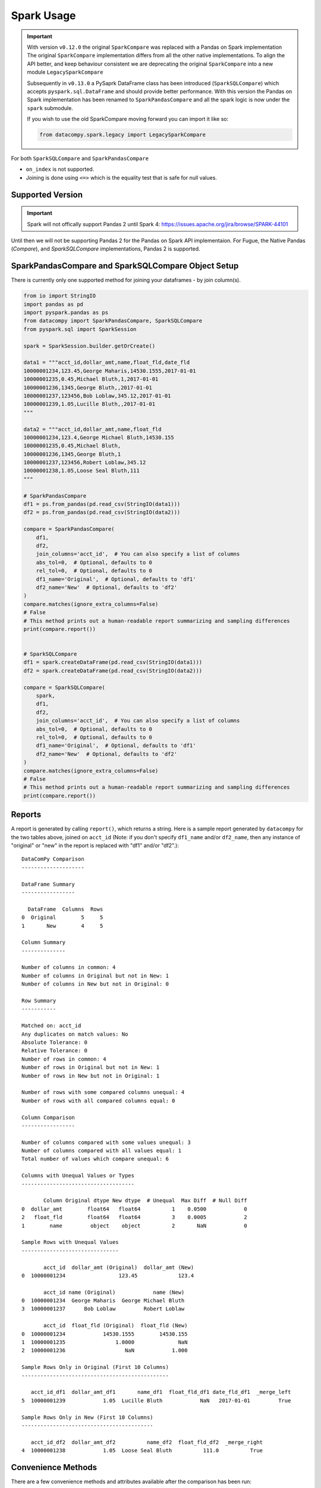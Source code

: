 Spark Usage
===========

.. important::

    With version ``v0.12.0`` the original ``SparkCompare`` was replaced with a 
    Pandas on Spark implementation The original ``SparkCompare`` 
    implementation differs from all the other native implementations. To align the API better, 
    and keep behaviour consistent we are deprecating the original ``SparkCompare`` 
    into a new module ``LegacySparkCompare``

    Subsequently in ``v0.13.0`` a PySaprk DataFrame class has been introduced (``SparkSQLCompare``)
    which accepts ``pyspark.sql.DataFrame`` and should provide better performance. With this version 
    the Pandas on Spark implementation has been renamed to ``SparkPandasCompare`` and all the spark 
    logic is now under the ``spark`` submodule.

    If you wish to use the old SparkCompare moving forward you can import it like so:

    .. code-block:: python

        from datacompy.spark.legacy import LegacySparkCompare
    

For both ``SparkSQLCompare`` and ``SparkPandasCompare``

- ``on_index`` is not supported.
- Joining is done using ``<=>`` which is the equality test that is safe for null values.


Supported Version
------------------

.. important::

    Spark will not offically support Pandas 2 until Spark 4: https://issues.apache.org/jira/browse/SPARK-44101


Until then we will not be supporting Pandas 2 for the Pandas on Spark API implementaion.
For Fugue, the Native Pandas (`Compare`), and `SparkSQLCompare` implementations, Pandas 2 is supported.


SparkPandasCompare and SparkSQLCompare Object Setup
---------------------------------------------------

There is currently only one supported method for joining your dataframes - by
join column(s).


.. code-block:: python

    from io import StringIO
    import pandas as pd
    import pyspark.pandas as ps
    from datacompy import SparkPandasCompare, SparkSQLCompare
    from pyspark.sql import SparkSession

    spark = SparkSession.builder.getOrCreate()

    data1 = """acct_id,dollar_amt,name,float_fld,date_fld
    10000001234,123.45,George Maharis,14530.1555,2017-01-01
    10000001235,0.45,Michael Bluth,1,2017-01-01
    10000001236,1345,George Bluth,,2017-01-01
    10000001237,123456,Bob Loblaw,345.12,2017-01-01
    10000001239,1.05,Lucille Bluth,,2017-01-01
    """

    data2 = """acct_id,dollar_amt,name,float_fld
    10000001234,123.4,George Michael Bluth,14530.155
    10000001235,0.45,Michael Bluth,
    10000001236,1345,George Bluth,1
    10000001237,123456,Robert Loblaw,345.12
    10000001238,1.05,Loose Seal Bluth,111
    """

    # SparkPandasCompare
    df1 = ps.from_pandas(pd.read_csv(StringIO(data1)))
    df2 = ps.from_pandas(pd.read_csv(StringIO(data2)))

    compare = SparkPandasCompare(
        df1,
        df2,
        join_columns='acct_id',  # You can also specify a list of columns
        abs_tol=0,  # Optional, defaults to 0
        rel_tol=0,  # Optional, defaults to 0
        df1_name='Original',  # Optional, defaults to 'df1'
        df2_name='New'  # Optional, defaults to 'df2'
    )
    compare.matches(ignore_extra_columns=False)
    # False
    # This method prints out a human-readable report summarizing and sampling differences
    print(compare.report())


    # SparkSQLCompare
    df1 = spark.createDataFrame(pd.read_csv(StringIO(data1)))
    df2 = spark.createDataFrame(pd.read_csv(StringIO(data2)))

    compare = SparkSQLCompare(
        spark,
        df1,
        df2,
        join_columns='acct_id',  # You can also specify a list of columns
        abs_tol=0,  # Optional, defaults to 0
        rel_tol=0,  # Optional, defaults to 0
        df1_name='Original',  # Optional, defaults to 'df1'
        df2_name='New'  # Optional, defaults to 'df2'
    )
    compare.matches(ignore_extra_columns=False)
    # False
    # This method prints out a human-readable report summarizing and sampling differences
    print(compare.report())


Reports
-------

A report is generated by calling ``report()``, which returns a string.
Here is a sample report generated by ``datacompy`` for the two tables above,
joined on ``acct_id`` (Note: if you don't specify ``df1_name`` and/or ``df2_name``,
then any instance of "original" or "new" in the report is replaced with "df1"
and/or "df2".)::

    DataComPy Comparison
    --------------------

    DataFrame Summary
    -----------------

      DataFrame  Columns  Rows
    0  Original        5     5
    1       New        4     5

    Column Summary
    --------------

    Number of columns in common: 4
    Number of columns in Original but not in New: 1
    Number of columns in New but not in Original: 0

    Row Summary
    -----------

    Matched on: acct_id
    Any duplicates on match values: No
    Absolute Tolerance: 0
    Relative Tolerance: 0
    Number of rows in common: 4
    Number of rows in Original but not in New: 1
    Number of rows in New but not in Original: 1

    Number of rows with some compared columns unequal: 4
    Number of rows with all compared columns equal: 0

    Column Comparison
    -----------------

    Number of columns compared with some values unequal: 3
    Number of columns compared with all values equal: 1
    Total number of values which compare unequal: 6

    Columns with Unequal Values or Types
    ------------------------------------

           Column Original dtype New dtype  # Unequal  Max Diff  # Null Diff
    0  dollar_amt        float64   float64          1    0.0500            0
    2   float_fld        float64   float64          3    0.0005            2
    1        name         object    object          2       NaN            0

    Sample Rows with Unequal Values
    -------------------------------

           acct_id  dollar_amt (Original)  dollar_amt (New)
    0  10000001234                 123.45             123.4

           acct_id name (Original)            name (New)
    0  10000001234  George Maharis  George Michael Bluth
    3  10000001237      Bob Loblaw         Robert Loblaw

           acct_id  float_fld (Original)  float_fld (New)
    0  10000001234            14530.1555        14530.155
    1  10000001235                1.0000              NaN
    2  10000001236                   NaN            1.000

    Sample Rows Only in Original (First 10 Columns)
    -----------------------------------------------

       acct_id_df1  dollar_amt_df1       name_df1  float_fld_df1 date_fld_df1  _merge_left
    5  10000001239            1.05  Lucille Bluth            NaN   2017-01-01         True

    Sample Rows Only in New (First 10 Columns)
    ------------------------------------------

       acct_id_df2  dollar_amt_df2          name_df2  float_fld_df2  _merge_right
    4  10000001238            1.05  Loose Seal Bluth          111.0          True


Convenience Methods
-------------------

There are a few convenience methods and attributes available after the comparison has been run:

.. code-block:: python

    print(compare.intersect_rows[['name_df1', 'name_df2', 'name_match']])
    #          name_df1              name_df2  name_match
    # 0  George Maharis  George Michael Bluth       False
    # 1   Michael Bluth         Michael Bluth        True
    # 2    George Bluth          George Bluth        True
    # 3      Bob Loblaw         Robert Loblaw       False

    print(compare.df1_unq_rows)
    #    acct_id_df1  dollar_amt_df1       name_df1  float_fld_df1 date_fld_df1  _merge_left
    # 5  10000001239            1.05  Lucille Bluth            NaN   2017-01-01         True

    print(compare.df2_unq_rows)
    #    acct_id_df2  dollar_amt_df2          name_df2  float_fld_df2  _merge_right
    # 4  10000001238            1.05  Loose Seal Bluth          111.0          True

    print(compare.intersect_columns())
    # OrderedSet(['acct_id', 'dollar_amt', 'name', 'float_fld'])

    print(compare.df1_unq_columns())
    # OrderedSet(['date_fld'])

    print(compare.df2_unq_columns())
    # OrderedSet()

Duplicate rows
--------------

Datacompy will try to handle rows that are duplicate in the join columns.  It does this behind the
scenes by generating a unique ID within each unique group of the join columns.  For example, if you
have two dataframes you're trying to join on acct_id:

=========== ================
acct_id     name
=========== ================
1           George Maharis
1           Michael Bluth
2           George Bluth
=========== ================

=========== ================
acct_id     name
=========== ================
1           George Maharis
1           Michael Bluth
1           Tony Wonder
2           George Bluth
=========== ================

Datacompy will generate a unique temporary ID for joining:

=========== ================ ========
acct_id     name             temp_id
=========== ================ ========
1           George Maharis   0
1           Michael Bluth    1
2           George Bluth     0
=========== ================ ========

=========== ================ ========
acct_id     name             temp_id
=========== ================ ========
1           George Maharis   0
1           Michael Bluth    1
1           Tony Wonder      2
2           George Bluth     0
=========== ================ ========

And then merge the two dataframes on a combination of the join_columns you specified and the temporary
ID, before dropping the temp_id again.  So the first two rows in the first dataframe will match the
first two rows in the second dataframe, and the third row in the second dataframe will be recognized
as uniquely in the second.
